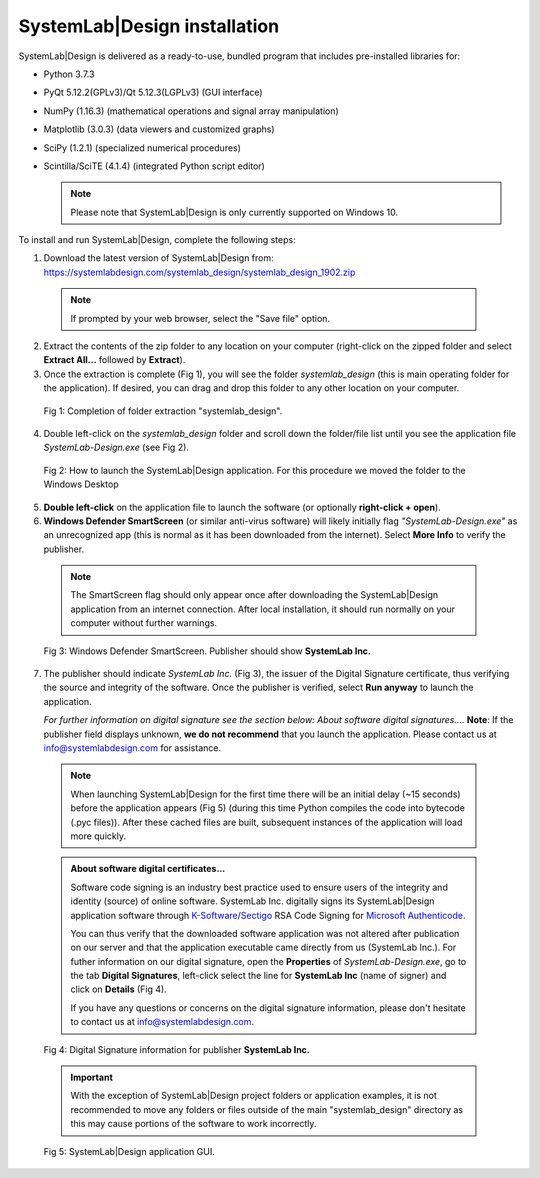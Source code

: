 
SystemLab|Design installation
=============================

SystemLab|Design is delivered as a ready-to-use, bundled program that includes pre-installed
libraries for:

* Python 3.7.3
* PyQt 5.12.2(GPLv3)/Qt 5.12.3(LGPLv3) (GUI interface)
* NumPy (1.16.3) (mathematical operations and signal array manipulation)
* Matplotlib (3.0.3) (data viewers and customized graphs)
* SciPy (1.2.1) (specialized numerical procedures)
* Scintilla/SciTE (4.1.4) (integrated Python script editor)

  .. note::
    Please note that SystemLab|Design is only currently supported on Windows 10.

To install and run SystemLab|Design, complete the following steps:

1. Download the latest version of SystemLab|Design from: 
   https://systemlabdesign.com/systemlab_design/systemlab_design_1902.zip

  .. note::   
    If prompted by your web browser, select the "Save file" option.
      
2. Extract the contents of the zip folder to any location on your computer (right-click 
   on the zipped folder and select **Extract All...** followed by **Extract**).
3. Once the extraction is complete (Fig 1), you will see the folder *systemlab_design* 
   (this is main operating folder for the application). If desired, you can drag and drop 
   this folder to any other location on your computer.
   
  .. figure:: Installation_1.png
    :figclass: align-center
    :width: 350
    
    Fig 1: Completion of folder extraction "systemlab_design".  
   
4. Double left-click on the *systemlab_design* folder and scroll down the folder/file list 
   until you see the application file *SystemLab-Design.exe* (see Fig 2).
   
  .. figure:: Installation_2.png
    :figclass: align-center
    :width: 550  
    
    Fig 2: How to launch the SystemLab|Design application. For this procedure we moved the 
    folder to the Windows Desktop
    
5. **Double left-click** on the application file to launch the software (or optionally 
   **right-click + open**).   
6. **Windows Defender SmartScreen** (or similar anti-virus software) will likely initially 
   flag *"SystemLab-Design.exe"* as an unrecognized app (this is normal as it has 
   been downloaded from the internet). Select **More Info** to verify the publisher.
   
  .. note::   
    The SmartScreen flag should only appear once after downloading the SystemLab|Design application 
    from an internet connection. After local installation, it should run normally on your 
    computer without further warnings.
    
  .. figure:: Installation_3.png
    :figclass: align-center
    :width: 350
    
    Fig 3: Windows Defender SmartScreen. Publisher should show **SystemLab Inc.**
    
7. The publisher should indicate *SystemLab Inc.* (Fig 3), the issuer of the Digital Signature 
   certificate, thus verifying the source and integrity of the software. Once the publisher 
   is verified, select **Run anyway** to launch the application. 
   
   *For further information on digital signature see the section below: About software digital signatures...*. 
   **Note**: If the publisher field displays unknown, **we do not recommend** that you launch the 
   application. Please contact us at info@systemlabdesign.com for assistance.
   
  .. note::   
    When launching SystemLab|Design for the first time there will be an initial delay (~15 seconds) 
    before the application appears (Fig 5) (during this time Python compiles the code into bytecode 
    (.pyc files)). After these cached files are built, subsequent instances of the 
    application will load more quickly.
   
  .. admonition:: About software digital certificates...
     
     Software code signing is an industry best practice used to ensure users 
     of the integrity and identity (source) of online software. SystemLab Inc. digitally 
     signs its SystemLab|Design application software through 
     `K-Software <http://www.ksoftware.net>`_/`Sectigo <https://sectigo.com/>`_ RSA Code Signing 
     for `Microsoft Authenticode <https://docs.microsoft.com/en-us/windows-hardware/drivers/install/authenticode>`_.
         
     You can thus verify that the downloaded software application was not altered 
     after publication on our server and that the application executable came directly from us 
     (SystemLab Inc.). For futher information on our digital signature, open the **Properties** of 
     *SystemLab-Design.exe*, go to the tab **Digital Signatures**, left-click select the 
     line for **SystemLab Inc** (name of signer) and click on **Details** (Fig 4).
     
     If you have any questions or concerns on the digital signature information, please don't 
     hesitate to contact us at info@systemlabdesign.com.
     
  .. figure:: Installation_4.png
    :figclass: align-center
    :width: 550  
    
    Fig 4: Digital Signature information for publisher **SystemLab Inc.**
    
  .. important::
    With the exception of SystemLab|Design project folders or application examples, it is 
    not recommended to move any folders or files outside of the main "systemlab_design"
    directory as this may cause portions of the software to work incorrectly.
    
  .. figure:: Installation_App.png
    :figclass: align-center
    
    Fig 5: SystemLab|Design application GUI.
    
